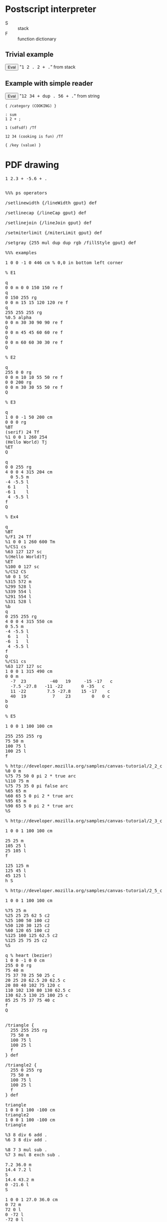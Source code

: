* Postscript interpreter

- S :: stack
- F :: function dictionary

** Trivial example

#+begin_html
<script>
function ex1() {
   var S = [];
   var F = {};
   F["+"] = function() {S.push(S.pop() + S.pop());};
   F["."] = function() {alert(S.pop());};

   S.push(1);
   S.push(2);
   F["."]();
   S.push(2);
   F["+"]();
   F["."]();
}
</script>
<button onclick="javascript:ex1()">Eval</button>
"<tt>1 2 . 2 + .</tt>" from stack
#+end_html

** Example with simple reader

#+begin_html
<script>
function PdfT(V) {
   this.V = V;
   return this;
}
function isPdfT(V) {
   return V.constructor == PdfT; // TODO better test
}

function ps(L, F, S) {
   var N = L.length;
   var I = 0;
   if(!S) S = [];

   function member(C, L) {return 0 <= L.indexOf(C);}
   function peek() {return I < N && L[I];}
   function char() {return I < N && L[I++];}
   function skip() {while(I < N && member(L[I], " \t\n")) I++;}

   function comment() {
      while("%" == peek()) {
         while(peek() && "\n" != peek())
            char();
         skip();
      }
   }

   function text() {
      char();
      var L = [];
      var N = 1;
      while(0 < N && peek()) {
         var C = char();
         switch(C) {
            case "(":
               N++;
               break;
            case ")":
               N--;
               if(N <= 0) C = false;
               break;
            case "\\":
               C = char();
               switch(C) {
                  case "(": break;
                  case ")": break;
                  case "\\": break;
                  case "n": C = "\n"; break;
                  case "r": C = "\r"; break;
                  case "t": C = "\t"; break;
                  default:
                     C = false;
               }
               break;
         }
         if(C !== false) L.push(C);
      }
      return new PdfT(L.join(""));
   }

   function symbol() {
      var C = char();
      var N = member(C, "+-0123456789.");
      var F = "." == C;
      var L = [C];
      while(peek() && !member(peek(), "%/[]{}<>( \t\n")) {
         C = char();
         L.push(C);
         if(N && !member(C, "0123456789")) {
            if(!F && "." == C) F = true;
            else N = false;
         }
      }
      L = L.join("");
      if(1 == L.length && member(L, "+-.")) N = false;      
      return N ? (F ? parseFloat(L) : parseInt(L, 10)) : L;
   }

   function code() {
      char();
      var L = [];
      while(peek()) {
         var T = token();
         if("}" == T) break;
         if(T || T == 0) L.push(T);
      }
      return L;
   }

   function token() {
      skip();
      switch(peek()) {
         case false: return undefined;
         case "%": return comment();
         case "[": return char();
         case "]": return char();
         case "{": return code();
         case "}": return char();
         case "(": return text();
         default: return symbol();
      }
   }

//   function quoted(T) {
//      return typeof T == "string" && "/" == T.charAt(0);
//   }

   function parse(E) {
      var G = true;
      while(G && peek()) {
         var T = token();
         if(T || T == 0) {
            if(typeof T == "number" || typeof T == "object" || quoted(T))
               S.push(T);
            else {
               if(F[T]) F[T]();
               else throw "Unknown operator '" + T + "' " + typeof T;
               if(E == T) G = false;
            }
         }
      }
      return S;
   }

   return parse();
}

function quoted(T) {
   return typeof T == "string" && "/" == T.charAt(0);
}



var Msie = 0 < window.navigator.userAgent.indexOf("MSIE"); // :-(
if(!Msie && !HTMLElement.prototype.innerText) {
   HTMLElement.prototype.__defineGetter__("innerText",
      function () {return(this.textContent);});
   HTMLElement.prototype.__defineSetter__("innerText",
     function(V) {this.textContent = V;});
}

function ex2() {
   var S = [];
   var F = {};
   F["+"] = function() {S.push(S.pop() + S.pop());};
   F["dup"] = function() {var X = S.pop(); S.push(X); S.push(X);};
   F["."] = function() {alert(S.pop());};
   ps(document.getElementById("ex2").innerText, F, S);
}
</script>
<button onclick="javascript:ex2()">Eval</button>
"<tt id="ex2">12 34 + dup . 56 + .</tt>" from string
#+end_html

#+begin_src text
{ /category (COOKING) }

: sum
1 2 + ;

1 (sdfsdf) /Tf

12 34 (cooking is fun) /Tf

{ /key (value) }
#+end_src

* PDF drawing


#+html: <div id="wps">
#+include "wps.wps" src ps
#+html: </div>

#+html: <div id="bowtie">
#+include "bowtie.wps" src ps
#+html: </div>





#+begin_html
<pre id="ex3x">
1 2.3 + -5.6 + .
</pre>
<pre id="ex3">

%%% ps operators

/setlinewidth {/lineWidth gput} def

/setlinecap {/lineCap gput} def

/setlinejoin {/lineJoin gput} def

/setmiterlimit {/miterLimit gput} def

/setgray {255 mul dup dup rgb /fillStyle gput} def

%%% examples

1 0 0 -1 0 446 cm % 0,0 in bottom left corner

% E1

q
0 0 m 0 0 150 150 re f
q
0 150 255 rg
0 0 m 15 15 120 120 re f
q
255 255 255 rg
%0.5 alpha
0 0 m 30 30 90 90 re f
Q
0 0 m 45 45 60 60 re f
Q
0 0 m 60 60 30 30 re f
Q

% E2

q
255 0 0 rg
0 0 m 10 10 55 50 re f
0 0 200 rg
0 0 m 30 30 55 50 re f
Q

% E3

q
1 0 0 -1 50 200 cm
0 0 0 rg
%BT
(serif) 24 Tf
%1 0 0 1 260 254
(Hello World) Tj
%ET
Q

q
0 0 255 rg
4 0 0 4 315 204 cm
  0 5.5 m
-4 -5.5 l
 6 1    l
-6 1    l
 4 -5.5 l
f
Q

% Ex4

q
%BT
%/F1 24 Tf
%1 0 0 1 260 600 Tm
%/CS1 cs 
%63 127 127 sc
%(Hello World)Tj
%ET
%100 0 127 sc
%/CS2 CS
%0 0 1 SC
%315 572 m
%299 528 l
%339 554 l
%291 554 l
%331 528 l
%b
q
0 255 255 rg
4 0 0 4 315 550 cm
0 5.5 m
-4 -5.5 l
 6  1   l
-6  1   l
 4 -5.5 l
f
Q
%/CS1 cs
%63 127 127 sc
1 0 0 1 315 490 cm
0 0 m
  -7  23         -40   19     -15 -17   c
  -7.5 -27.8   -11 -22       0 -35   c
  11 -22        7.5 -27.8    15 -17    c
  40  19          7    23        0   0 c
b
Q

% E5

1 0 0 1 100 100 cm

255 255 255 rg
75 50 m
100 75 l
100 25 l
f

% http://developer.mozilla.org/samples/canvas-tutorial/2_2_canvas_moveto.html
%0 0 m
%75 75 50 0 pi 2 * true arc
%110 75 m
%75 75 35 0 pi false arc
%65 65 m
%60 65 5 0 pi 2 * true arc
%95 65 m
%90 65 5 0 pi 2 * true arc
%S

% http://developer.mozilla.org/samples/canvas-tutorial/2_3_canvas_lineto.html

1 0 0 1 100 100 cm

25 25 m
105 25 l
25 105 l
f

125 125 m
125 45 l
45 125 l
h S

% http://developer.mozilla.org/samples/canvas-tutorial/2_5_canvas_quadraticcurveto.html

1 0 0 1 100 100 cm

%75 25 m
%25 25 25 62 5 c2
%25 100 50 100 c2
%50 120 30 125 c2
%60 120 65 100 c2
%125 100 125 62.5 c2
%125 25 75 25 c2
%S

q % heart (bezier)
1 0 0 -1 0 0 cm
255 0 0 rg
75 40 m
75 37 70 25 50 25 c
20 25 20 62.5 20 62.5 c
20 80 40 102 75 120 c
110 102 130 80 130 62.5 c
130 62.5 130 25 100 25 c
85 25 75 37 75 40 c
f
Q


/triangle {
  255 255 255 rg
  75 50 m
  100 75 l
  100 25 l
  f
} def

/triangle2 {
  255 0 255 rg
  75 50 m
  100 75 l
  100 25 l
  f
} def

triangle
1 0 0 1 100 -100 cm
triangle2
1 0 0 1 100 -100 cm
triangle

%3 8 div 6 add .
%6 3 8 div add .

%8 7 3 mul sub .
%7 3 mul 8 exch sub .

7.2 36.0 m
14.4 7.2 l
S
14.4 43.2 m
0 -21.6 l
S

1 0 0 1 27.0 36.0 cm
0 72 m
72 0 l
0 -72 l
-72 0 l
4 setlinewidth
h S

/pi 3.141592653589 def
%pi .
%pi 2 mul .

/inch {72 mul} def
%5 inch .

/box {
  0 0 m
  72 0 l
  0 72 l
  -72 0 l
  h f
} def

1 0 0 1 -452 124 cm
box
0 setgray fill
1 0 0 1 27.0 36.0 cm
box
.4 setgray fill
1 0 0 1 28.8 39.6 cm
box
.8 setgray fill

% TODO not, and, or, xor
% TODO for loop exit

/factorial %stack: n --- n! (after)
{ dup 1 gt
  {dup 1 sub factorial mul} if
} def

%5 factorial .

% https://developer.mozilla.org/samples/canvas-tutorial/4_1_canvas_fillstyle.html

%  for (i=0;i<6;i++){
%    for (j=0;j<6;j++){
%      ctx.fillStyle = 'rgb(' + Math.floor(255-42.5*i) + ',' + 
%                       Math.floor(255-42.5*j) + ',0)';
%      ctx.fillRect(j*25,i*25,25,25);

%0 2 6 {.} for

1 1 6 { %% i
  dup 255 exch 255 6 div mul sub %% i ii
  1 1 6 { %% i ii j
    dup 255 exch 255 6 div mul sub %% i ii j jj
%    fillstyle
%    fillrect 25 j mul | 25 i mul | 25 | 25
  } for
} for


% https://developer.mozilla.org/en/drawing_graphics_with_canvas

/bowtie { % fillStyle
  200 200 200 0.3 rgba /fillStyle gput
  -30 -30 60 60 fillRect
  /fillStyle gput
  1.0 /globalAlpha gput
  newpath
  25 25 moveto
  -25 -25 lineto
  25 -25 lineto
  -25 25 lineto
  closepath
  fill
} def

/dot {
  gsave
  (black) /fillStyle gput
  -2 -2 4 4 fillRect
  grestore
} def

0 -100 translate

45 45 translate

gsave
(red) bowtie
dot
grestore

gsave
85 0 translate
45 pi mul 180 div rotate
(green) bowtie
dot
grestore

gsave
0 85 translate
135 pi mul 180 div rotate
(blue) bowtie
dot
grestore
 
gsave
85 85 translate
90 pi mul 180 div rotate
(yellow) bowtie
dot
grestore
















</pre>

<script>
function min(X, Y) {
   return X < Y ? X : Y;
}

function max(X, Y) {
   return X < Y ? Y : X;
}

function ex3() {
   var S = [];
   var F = {};
   var W = document.getElementById("c");
   var C = W.getContext("2d");

   W.setAttribute("width", 612);
   W.setAttribute("height", 446);

   // basic operators

   F["neg"] = function() {S.push(- S.pop());};
   F["add"] = function() {S.push(S.pop() + S.pop());};
   F["sub"] = function() {F["neg"](); F["add"]();};
   F["mul"] = function() {S.push(S.pop() * S.pop());};
   F["div"] = function() {
      var X = S.pop();
      S.push(S.pop() / X);
   };
   F["idiv"] = function() {
      var X = S.pop();
      S.push(Math.floor(S.pop() / X));
   };
   F["mod"] = function() {
      var X = S.pop();
      S.push(S.pop() % X);
   };
   // TODO sqrt, exp, ceiling, sin
   F["exch"] = function() {
      var Y = S.pop();
      var X = S.pop();
      S.push(Y);
      S.push(X);
   };

   F["dup"] = function() {var X = S.pop(); S.push(X); S.push(X);};
   F["clear"] = function() {S = [];};
   F["pop"] = function() {S.pop();};
   // TODO roll

   F["eq"] = function() {
      var Y = S.pop();
      var X = S.pop();
      S.push(X == Y);
   };
   F["ne"] = function() {
      var Y = S.pop();
      var X = S.pop();
      S.push(X != Y);
   };
   F["gt"] = function() {
      var Y = S.pop();
      var X = S.pop();
      S.push(X > Y);
   };
   F["lt"] = function() {
      var Y = S.pop();
      var X = S.pop();
      S.push(X < Y);
   };
   F["ge"] = function() {
      var Y = S.pop();
      var X = S.pop();
      S.push(X >= Y);
   };
   F["le"] = function() {
      var Y = S.pop();
      var X = S.pop();
      S.push(X <= Y);
   };

   F["if"] = function() {
      var B = S.pop();
      var C = S.pop();
      if(C == true) run(B);
   };
   F["ifelse"] = function() {
      var N = S.pop();
      var P = S.pop();
      var C = S.pop();
      if(C == true) run(P);
      else run(N);
   };
   F["repeat"] = function() {
      var B = S.pop();
      var N = S.pop();
      for(var I = 0; I < N; I++) run(B);
   };
   F["for"] = function() {
      var B = S.pop();
      var L = S.pop();
      var K = S.pop();
      var J = S.pop();
      if(K < 0) {
         for(var I = J; L <= I; I += K) {
            S.push(I);
            run(B);
         }
      } else {
         for(var I = J; I <= L; I += K) {
            S.push(I);
            run(B);
         }
      }
   };

   F["."] = function() {alert(S.pop());};
   F["=="] = function() {alert(S[0]);};
   F["pstack"] = function() {alert(S);};

   function run(C) {
      if(!C.length) S.push(C);
         else {
            var M = C.length;
            for(var I = 0; I < M; I++) {
               var T = C[I];
               if(typeof T == "number" || typeof T == "object" || quoted(T))
                  S.push(T);
               else {
                  if(F[T]) F[T]();
                  else throw "Unknown operator '" + T + "' " + typeof T;
               }
            }
         }
   }

   F["def"] = function() {
      var C = S.pop();
      var N = S.pop();
      if(quoted(N)) F[N.substring(1)] = function() {run(C);}
      else throw "Wrong operator name " + N;
   };

   // html5 graphic operators

   //transform
   //setTransform
   //createLinearGradient
   //createRadialGradient
   //createPatternI
   //createPatternC
   //createPatternV
   F["clearRect"] = function() {
      var H = S.pop();
      var W = S.pop();
      var Y = S.pop();
      var X = S.pop();
      C.clearRect(X, Y, W, H);
   };
   F["fillRect"] = function() {
      var H = S.pop();
      var W = S.pop();
      var Y = S.pop();
      var X = S.pop();
      C.fillRect(X, Y, W, H);
   };
   F["strokeRect"] = function() {
      var H = S.pop();
      var W = S.pop();
      var Y = S.pop();
      var X = S.pop();
      C.strokeRect(X, Y, W, H);
   };
   //quadraticCurveTo
   F["rect"] = function() {
      var H = S.pop();
      var W = S.pop();
      var Y = S.pop();
      var X = S.pop();
      C.strokeRect(X, Y, W, H);
   };
   //isPointInPath
   //fillText
   //strokeText
   //measureText
   //drawImageI1
   //drawImageI2
   //drawImageC1
   //drawImageC2
   //drawImageV1
   //drawImageV2
   //createImageData1
   //createImageData2
   //getImageData
   //putImageData

   // html5 utility operators

   F["gput"] = function() {
      var K = S.pop();
      var V = S.pop();
      C[K.substring(1)] = isPdfT(V) ? V.V : V;
   };
   F["gget"] = function() {
      var K = S.pop();
      S.push(C[K.substring(1)]);
   };

   F["rgb"] = function() {
      var B = S.pop();
      var G = S.pop();
      var R = S.pop();
      S.push(new PdfT("rgba(" + R + "," + G + "," + B + ")"));
   };
   F["rgba"] = function() {
      var A = S.pop();
      var B = S.pop();
      var G = S.pop();
      var R = S.pop();
      S.push(new PdfT("rgba(" + R + "," + G + "," + B + "," + A + ")"));
   };

   // ps graphic operators

   F["gsave"] = function() {C.save();};
   F["grestore"] = function() {C.restore();};
   F["scale"] = function() {
      var Y = S.pop();
      var X = S.pop();
      C.scale(X, Y);
   };
   F["rotate"] = function() {
      var A = S.pop();
      C.rotate(A);
   };
   F["translate"] = function() {
      var Y = S.pop();
      var X = S.pop();
      C.translate(X, Y);
   };
   F["newpath"] = function() {C.beginPath();};
   F["closepath"] = function() {C.closePath();};
   F["moveto"] = function() {
      var Y = S.pop();
      var X = S.pop();
      C.moveTo(X, Y);
   };
   F["lineto"] = function() {
      var Y = S.pop();
      var X = S.pop();
      C.lineTo(X, Y);
   };
   F["arcto"] = function() {
      var R = S.pop();
      var Y2 = S.pop();
      var X2 = S.pop();
      var Y1 = S.pop();
      var X1 = S.pop();
      C.arcTo(X1, Y1, X2, Y2, R);
   };
   F["arc"] = function() {
      var A = S.pop();
      var E = S.pop();
      var S = S.pop();
      var R = S.pop();
      var Y = S.pop();
      var X = S.pop();
      C.arc(X, Y, R, S, E, A);
   };
   F["fill"] = function() {C.fill();};
   F["stroke"] = function() {C.stroke();};
   F["clip"] = function() {C.clip();};

   // pdf graphic operators

   F["w"] = function() {C.lineWidth = S.pop();};
   F["J"] = function() {C.lineCap = S.pop();};
   F["j"] = function() {C.lineJoin = S.pop();};
   F["M"] = function() {C.mitterLimit = S.pop();};
   F["d"] = function() {
      var P = S.pop();
      var A = S.pop();
      alert("TODO d");
   };
   F["ri"] = function() {alert("TODO ri");};
   F["i"] = function() {alert("TODO i");};
   F["gs"] = function() {alert("TODO gs");};

   F["q"] = function() {C.save();};
   F["Q"] = function() {C.restore();};
   F["cm"] = function() { // TODO fix cm
      var Dy = S.pop();
      var Dx = S.pop();
      var M22 = S.pop();
      var M21 = S.pop();
      var M12 = S.pop();
      var M11 = S.pop();
      //alert(M11 +"|"+ M12 +"|"+ M21 +"|"+ M22 +"|"+ Dx +"|"+ Dy);
      //C.setTransform(M11, M12, M21, M22, Dx, Dy);
      C.transform(M11, M12, M21, M22, Dx, Dy);
   };

   F["m"] = function() {
      var Y = S.pop();
      var X = S.pop();
      C.beginPath(); // TODO only if not m previously
      C.moveTo(X, Y);
   };
   F["l"] = function() {
      var Y = S.pop();
      var X = S.pop();
      C.lineTo(X, Y);
   };
   F["c"] = function() {
      var Y3 = S.pop();
      var X3 = S.pop();
      var Y2 = S.pop();
      var X2 = S.pop();
      var Y1 = S.pop();
      var X1 = S.pop();
      C.bezierCurveTo(X1, Y1, X2, Y2, X3, Y3); // TODO the right c method
   };
//   F["c2"] = function() { // not in pdf
//      var Y3 = S.pop();
//      var X3 = S.pop();
//      var Y2 = S.pop();
//      var X2 = S.pop();
//      var Y1 = S.pop();
//      var X1 = S.pop();
//      C.bezierCurveTo(X1, Y1, X2, Y2, X3, Y3); // TODO the right c method
//   };
   F["v"] = function() {alert("TODO v");};
   F["y"] = function() {alert("TODO y");};
   F["h"] = function() {C.closePath();};
   F["re"] = function() {
      var Y2 = S.pop();
      var X2 = S.pop();
      var Y1 = S.pop();
      var X1 = S.pop();
      C.rect(X1, Y1, X2, Y2);
   };

   F["S"] = function() {C.stroke();};
   F["s"] = function() {F["h"](); F["S"]();};
   F["f"] = function() {C.fill();};
   F["F"] = function() {C.fill();};
   F["f*"] = function() {alert("TODO f*");};
   F["B"] = function() {F["f"](); F["S"]();};
   F["B*"] = function() {F["f*"](); F["S"]();};
   F["b"] = function() {F["h"](); F["B"]();};
   F["b*"] = function() {F["h"](); F["B*"]();};
   F["n"] = function() {alert("TODO n");};

   F["W"] = function() {C.clip();};
   F["W*"] = function() {alert("TODO W*");};

   F["BT"] = function() {alert("TODO BT")};
   F["ET"] = function() {alert("TODO ET")};

   F["Tc"] = function() {alert("TODO Tc");};
   F["Tw"] = function() {alert("TODO Tw");};
   F["Tz"] = function() {alert("TODO Tz");};
   F["TL"] = function() {alert("TODO Tf");};
   F["Tf"] = function() {
      var N = S.pop();
      var F = S.pop();
      C.font = N + "pt " + F.V;
   };
   F["Tr"] = function() {alert("TODO Tr");};
   F["Ts"] = function() {alert("TODO Ts");};

   F["Td"] = function() {alert("TODO Td");};
   F["TD"] = function() {alert("TODO TD");};
   F["Tm"] = function() {alert("TODO Tm");};
   F["T*"] = function() {alert("TODO T*");};

   F["Tj"] = function() {
      var T = S.pop();
      //alert(T.V);
      //if(C.strokeText) C.strokeText(T.V, 0, 0);
      if(C.fillText) C.fillText(T.V, 0, 0);
   };
   F["TJ"] = function() {alert("TODO TJ");};
   F["'"] = function() {alert("TODO '");};
   F["\""] = function() {alert("TODO \"");};

   F["d0"] = function() {alert("TODO d0");};
   F["d1"] = function() {alert("TODO d1");};

   F["CS"] = function() {alert("TODO CS");};
   F["cs"] = function() {alert("TODO cs");};
   F["SC"] = function() {alert("TODO SC");};
   F["SCN"] = function() {alert("TODO SCN");};
   F["sc"] = function() {alert("TODO sc");};
   F["scn"] = function() {alert("TODO scn");};
   F["G"] = function() {alert("TODO G");};
   F["g"] = function() {alert("TODO g");};
   F["RG"] = function() {alert("TODO RG");};
   F["rg"] = function() { // TODO color spaces
      var B = S.pop();
      var G = S.pop();
      var R = S.pop();
      C.fillStyle = "rgb(" + R + "," + G + "," + B + ")";
   };
   F["K"] = function() {alert("TODO K");};
   F["k"] = function() {alert("TODO k");};

   F["sh"] = function() {alert("TODO sh");};

   F["BI"] = function() {alert("TODO BI");};
   F["ID"] = function() {alert("TODO ID");};
   F["EI"] = function() {alert("TODO EI");};

   F["Do"] = function() {alert("TODO Do");};

   F["MP"] = function() {alert("TODO MP");};
   F["DP"] = function() {alert("TODO DP");};
   F["BMC"] = function() {alert("TODO BMC");};
   F["BDC"] = function() {alert("TODO BDC");};
   F["EMC"] = function() {alert("TODO EMC");};

   F["BX"] = function() {alert("TODO BX");};
   F["EX"] = function() {alert("TODO EX");};

   ps(document.getElementById("ex3").innerText, F, S);
}
</script>
<button onclick="javascript:ex3()">Draw</button>
#+end_html

/MediaBox [0 0 612 446]

#+html: <canvas id="c" style="width:612pt;height:446pt;background-color:yellow"/>

** CanvasRenderingContext2D

http://www.whatwg.org/specs/web-apps/current-work/#the-canvas-element

Operators:

|   | category               | operator |
|---+------------------------+----------|
| / |                        | <        |
|   | General graphics state | w        |
|   |                        | J        |
|   |                        | j        |
|   |                        | M        |
|   |                        | d        |
|   |                        | ri       |
|   |                        | i        |
|   |                        | gs       |
|   | Special graphics state | q        |
|   |                        | Q        |
|   |                        | cm       |
|   | Path construction      | m        |
|   |                        | l        |
|   |                        | c        |
|   |                        | v        |
|   |                        | y        |
|   |                        | h        |
|   |                        | re       |
|   | Path painting          | S        |
|   |                        | s        |
|   |                        | f        |
|   |                        | F        |
|   |                        | f*       |
|   |                        | B        |
|   |                        | B*       |
|   |                        | b        |
|   |                        | b*       |
|   |                        | n        |
|   | Clipping paths         | W        |
|   |                        | W*       |
|   | Text objects           | BT       |
|   |                        | ET       |
|   | Text state             | Tc       |
|   |                        | Tw       |
|   |                        | Tz       |
|   |                        | TL       |
|   |                        | Tf       |
|   |                        | Tr       |
|   |                        | Ts       |
|   | Text positioning       | Td       |
|   |                        | TD       |
|   |                        | Tm       |
|   |                        | T*       |
|   | Text showing           | Tj       |
|   |                        | TJ       |
|   |                        | '        |
|   |                        | "        |
|   | Type 3 fonts           | d0       |
|   |                        | d1       |
|   | Color                  | CS       |
|   |                        | cs       |
|   |                        | SC       |
|   |                        | SCN      |
|   |                        | sc       |
|   |                        | scn      |
|   |                        | G        |
|   |                        | g        |
|   |                        | RG       |
|   |                        | rg       |
|   |                        | K        |
|   |                        | k        |
|   | Shading patterns       | sh       |
|   | Inline images          | BI       |
|   |                        | ID       |
|   |                        | EI       |
|   | XObjects               | Do       |
|   | Marked content         | MP       |
|   |                        | DP       |
|   |                        | BMC      |
|   |                        | BDC      |
|   |                        | EMC      |
|   | Compatibility          | BX       |
|   |                        | EX       |
  
Special graphics state q, Q, cm                 57
Path construction      m, l, c, v, y, h, re     59

??? rlineto rmoveto findfont scalefont setfont show rightshow
stringwidth arcn loop/exit forall cvs array put get length aload
astore mark ashow widthshow awidthshow kshow currentpoint makefont
charpath setdash image putinterval dict begin settransfer
readhexstring flattenpath curveto pathbbox pathforall search transform
itransform definefont setrgbcolor setcharwidth

 setmatrix

octal chars in string \234


/Times-Roman findfont typography 15 scalefont setfont


Methods:

|   | html5                | ps        | pdf  | method                                                                                                                                                       |
|---+----------------------+-----------+------+--------------------------------------------------------------------------------------------------------------------------------------------------------------|
| / |                      |           |      | <                                                                                                                                                            |
|   |                      | gsave     | q    | void save();                                                                                                                                                 |
|   |                      | grestore  | Q    | void restore();                                                                                                                                              |
|   |                      | scale     |      | void scale(in float x, in float y);                                                                                                                          |
|   |                      | rotate    |      | void rotate(in float angle);                                                                                                                                 |
|   |                      | translate |      | void translate(in float x, in float y);                                                                                                                      |
|   | transform            |           |      | void transform(in float m11, in float m12, in float m21, in float m22, in float dx, in float dy);                                                            |
|   | setTransform         |           | cm ? | void setTransform(in float m11, in float m12, in float m21, in float m22, in float dx, in float dy);                                                         |
|   | createLinearGradient |           |      | CanvasGradient createLinearGradient(in float x0, in float y0, in float x1, in float y1);                                                                     |
|   | createRadialGradient |           |      | CanvasGradient createRadialGradient(in float x0, in float y0, in float r0, in float x1, in float y1, in float r1);                                           |
|   | createPatternI       |           |      | CanvasPattern createPattern(in HTMLImageElement image, in DOMString repetition);                                                                             |
|   | createPatternC       |           |      | CanvasPattern createPattern(in HTMLCanvasElement image, in DOMString repetition);                                                                            |
|   | createPatternV       |           |      | CanvasPattern createPattern(in HTMLVideoElement image, in DOMString repetition);                                                                             |
|   | clearRect            |           |      | void clearRect(in float x, in float y, in float w, in float h);                                                                                              |
|   | fillRect             |           |      | void fillRect(in float x, in float y, in float w, in float h);                                                                                               |
|   | strokeRect           |           |      | void strokeRect(in float x, in float y, in float w, in float h);                                                                                             |
|   |                      | newpath   | m !  | void beginPath();                                                                                                                                            |
|   |                      | closepath | h    | void closePath();                                                                                                                                            |
|   |                      | moveto    |      | void moveTo(in float x, in float y);                                                                                                                         |
|   |                      | lineto    |      | void lineTo(in float x, in float y);                                                                                                                         |
|   | quadraticCurveTo     |           |      | void quadraticCurveTo(in float cpx, in float cpy, in float x, in float y);                                                                                   |
|   |                      |           | c    | void bezierCurveTo(in float cp1x, in float cp1y, in float cp2x, in float cp2y, in float x, in float y);                                                      |
|   |                      | arcto     |      | void arcTo(in float x1, in float y1, in float x2, in float y2, in float radius);                                                                             |
|   | rect                 |           |      | void rect(in float x, in float y, in float w, in float h);                                                                                                   |
|   |                      | arc       |      | void arc(in float x, in float y, in float radius, in float startAngle, in float endAngle, in boolean anticlockwise);                                         |
|   |                      | fill      | f    | void fill();                                                                                                                                                 |
|   |                      |           | F !  |                                                                                                                                                              |
|   |                      | stroke    | S    | void stroke();                                                                                                                                               |
|   |                      |           | s !  |                                                                                                                                                              |
|   |                      |           | b !  |                                                                                                                                                              |
|   |                      |           | b* ! |                                                                                                                                                              |
|   |                      | clip      | W    | void clip();                                                                                                                                                 |
|   |                      |           | W* ! |                                                                                                                                                              |
|   | isPointInPath        |           |      | boolean isPointInPath(in float x, in float y);                                                                                                               |
|   | fillText             |           |      | void fillText(in DOMString text, in float x, in float y, [Optional] in float maxWidth);                                                                      |
|   | strokeText           |           |      | void strokeText(in DOMString text, in float x, in float y, [Optional] in float maxWidth);                                                                    |
|   | measureText          |           |      | TextMetrics measureText(in DOMString text);                                                                                                                  |
|   | drawImageI1          |           |      | void drawImage(in HTMLImageElement image, in float dx, in float dy, [Optional] in float dw, in float dh);                                                    |
|   | drawImageI2          |           |      | void drawImage(in HTMLImageElement image, in float sx, in float sy, in float sw, in float sh, in float dx, in float dy, in float dw, in float dh);           |
|   | drawImageC1          |           |      | void drawImage(in HTMLCanvasElement image, in float dx, in float dy, [Optional] in float dw, in float dh);                                                   |
|   | drawImageC2          |           |      | void drawImage(in HTMLCanvasElement image, in float sx, in float sy, in float sw, in float sh, in float dx, in float dy, in float dw, in float dh);          |
|   | drawImageV1          |           |      | void drawImage(in HTMLVideoElement image, in float dx, in float dy, [Optional] in float dw, in float dh);                                                    |
|   | drawImageV2          |           |      | void drawImage(in HTMLVideoElement image, in float sx, in float sy, in float sw, in float sh, in float dx, in float dy, in float dw, in float dh);           |
|   | createImageData1     |           |      | ImageData createImageData(in float sw, in float sh);                                                                                                         |
|   | createImageData2     |           |      | ImageData createImageData(in ImageData imagedata);                                                                                                           |
|   | getImageData         |           |      | ImageData getImageData(in float sx, in float sy, in float sw, in float sh);                                                                                  |
|   | putImageData         |           |      | void putImageData(in ImageData imagedata, in float dx, in float dy, [Optional] in float dirtyX, in float dirtyY, in float dirtyWidth, in float dirtyHeight); |

Attributes:

|   | html5                    | ps              | pdf | attribute                                                                                    | default           |
|---+--------------------------+-----------------+-----+----------------------------------------------------------------------------------------------+-------------------|
| / | <                        | <               | <   | <                                                                                            | <                 |
|   | globalAlpha              |                 |     | float globalAlpha;                                                                           | 1.0               |
|   | globalCompositeOperation |                 |     | DOMString globalCompositeOperation;                                                          | source-over       |
|   | strokeStyle              | (~setdash?)     |     | any strokeStyle;                                                                             | black             |
|   | fillStyle                |                 |     | any fillStyle;                                                                               | black             |
|   | lineWidth                | ~ setlinewidth  |     | float lineWidth;                                                                             | 1                 |
|   | lineCap                  | ~ setlinecap    |     | DOMString lineCap; // "butt", "round", "square"                                              | butt              |
|   | lineJoin                 | ~ setlinejoin   |     | DOMString lineJoin; // "round", "bevel", "miter"                                             | miter             |
|   | miterLimit               | ~ setmiterlimit |     | float miterLimit;                                                                            | 10                |
|   | shadowOffsetX            |                 |     | float shadowOffsetX;                                                                         | 0                 |
|   | shadowOffsetY            |                 |     | float shadowOffsetY;                                                                         | 0                 |
|   | shadowBlur               |                 |     | float shadowBlur;                                                                            | 0                 |
|   | shadowColor              |                 |     | DOMString shadowColor;                                                                       | transparent black |
|   | font                     |                 |     | DOMString font;                                                                              | 10px sans-serif   |
|   | textAlign                |                 |     | DOMString textAlign; // "start", "end", "left", "right", "center"                            | start             |
|   | textBaseline             |                 |     | DOMString textBaseline; // "top", "hanging", "middle", "alphabetic", "ideographic", "bottom" | alphabetic        |


#+begin_src idl
interface CanvasGradient {
  // opaque object
  void addColorStop(in float offset, in DOMString color);
};

interface CanvasPattern {
  // opaque object
};

interface TextMetrics {
  readonly attribute float width;
};

interface ImageData {
  readonly attribute unsigned long width;
  readonly attribute unsigned long height;
  readonly attribute CanvasPixelArray data;
};

[IndexGetter, IndexSetter]
interface CanvasPixelArray {
  readonly attribute unsigned long length;
};
#+end_src

http://canvaspaint.org/blog/2006/12/rendering-text/ \\
http://dev.opera.com/articles/view/html-5-canvas-the-basics/ \\
http://www.benjoffe.com/code/ \\
http://arapehlivanian.com/wp-content/uploads/2007/02/canvas.html
